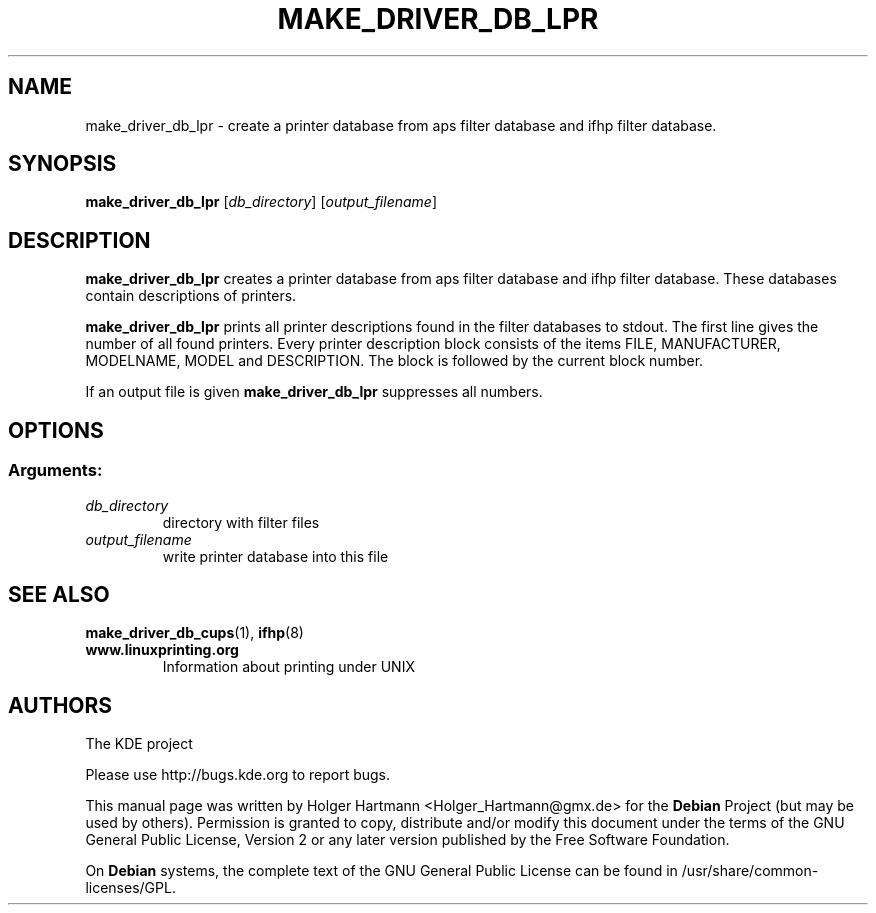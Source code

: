 .TH MAKE_DRIVER_DB_LPR 1 "Jun 2006" "K Desktop Environment" ""
.SH NAME
make_driver_db_lpr
\- create a printer database from aps filter database and ifhp filter database.
.SH SYNOPSIS
.B make_driver_db_lpr
.RI [ db_directory ]\ [ output_filename ]
.SH DESCRIPTION
\fBmake_driver_db_lpr\fP creates a printer database from aps filter database and ifhp filter database. These databases contain descriptions of printers.
.sp 1
\fBmake_driver_db_lpr\fP prints all printer descriptions found in the filter databases to stdout.
The first line gives the number of all found printers. Every printer description block consists of the items FILE, MANUFACTURER, MODELNAME, MODEL and DESCRIPTION.
The block is followed by the current block number.
.sp 1
If an output file is given \fBmake_driver_db_lpr\fP suppresses all numbers.
.SH OPTIONS
.SS Arguments:
.TP
.I db_directory
directory with filter files
.TP
.I output_filename
write printer database into this file
.SH SEE ALSO
.BR make_driver_db_cups (1),\  ifhp (8)
.TP
.B www.linuxprinting.org
Information about printing under UNIX
.SH AUTHORS
.nf
The KDE project

.br
.fi
Please use http://bugs.kde.org to report bugs.
.PP
This manual page was written by Holger Hartmann <Holger_Hartmann@gmx.de> for the \fBDebian\fP Project (but may be used by others). Permission is granted to copy, distribute and/or modify this document under the terms of the GNU General Public License, Version 2 or any later version published by the Free Software Foundation.
.PP
On \fBDebian\fP systems, the complete text of the GNU General Public License can be found in /usr/share/common\-licenses/GPL.
